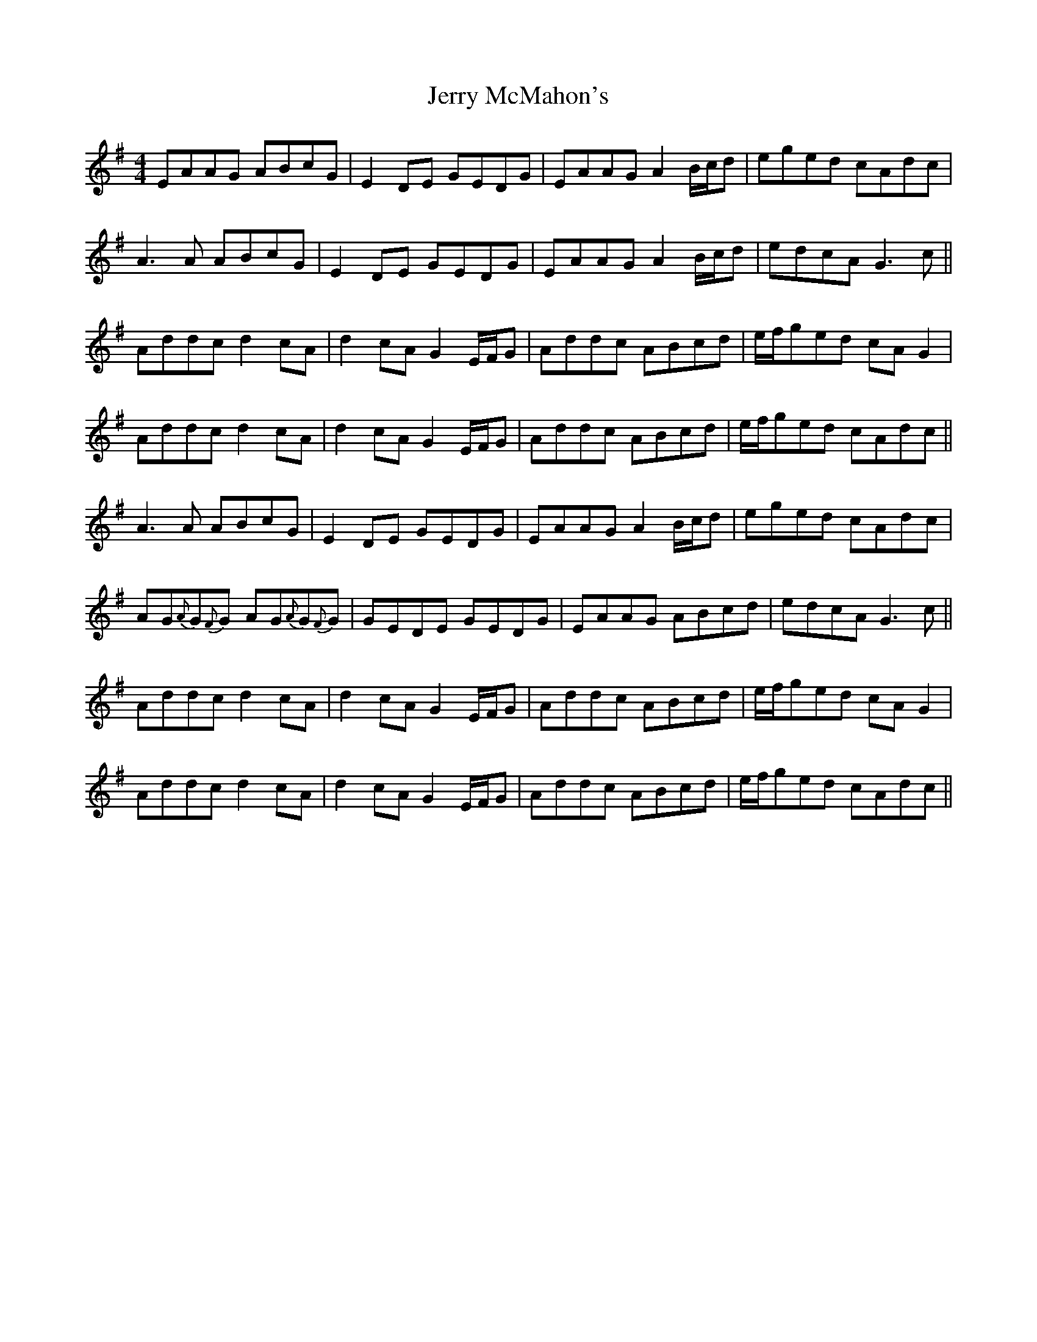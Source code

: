 X: 19829
T: Jerry McMahon's
R: reel
M: 4/4
K: Adorian
EAAG ABcG|E2 DE GEDG|EAAG A2 B/c/d|eged cAdc|
A3 A ABcG|E2 DE GEDG|EAAG A2 B/c/d|edcA G3 c||
Addc d2cA|d2 cA G2 E/F/G|Addc ABcd|e/f/ged cA G2|
Addc d2cA|d2 cA G2 E/F/G|Addc ABcd|e/f/ged cAdc||
A3 A ABcG|E2 DE GEDG|EAAG A2 B/c/d|eged cAdc|
AG{A}G{F}G AG{A}G{F}G|GEDE GEDG|EAAG ABcd|edcA G3 c||
Addc d2cA|d2 cA G2 E/F/G|Addc ABcd|e/f/ged cA G2|
Addc d2cA|d2 cA G2 E/F/G|Addc ABcd|e/f/ged cAdc||

